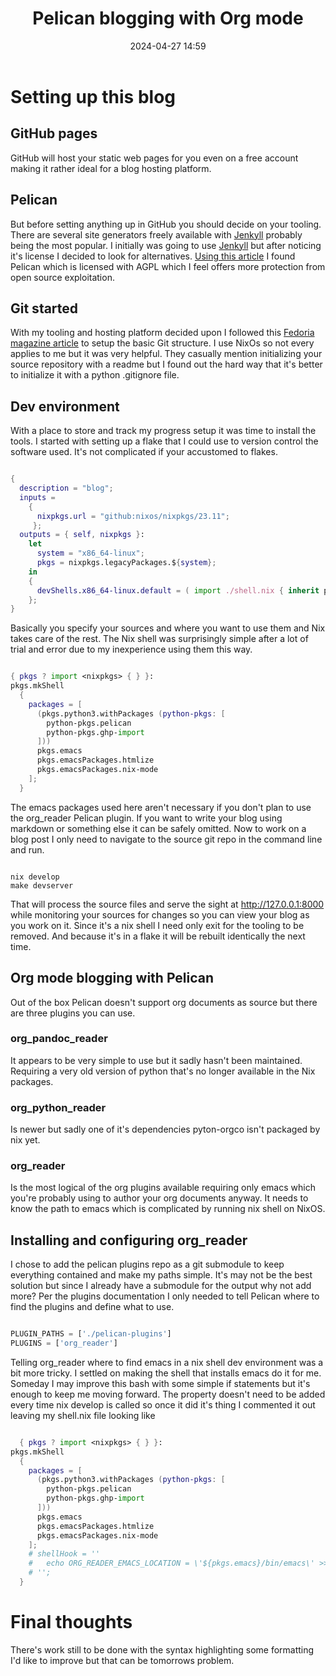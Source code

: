 #+TITLE: Pelican blogging with Org mode
#+DATE: 2024-04-27 14:59
#+OPTIONS: toc:nil num:nil ^:nil
#+PROPERTY: SLUG blog/blogging
#+PROPERTY: TAGS flakes, blog, pelican, devShell, orgMode, gitHub

* Setting up this blog
** GitHub pages
GitHub will host your static web pages for you even on a free account making it rather ideal for a blog hosting platform.
** Pelican
But before setting anything up in GitHub you should decide on your tooling. There are several site generators freely available with [[https://jekyllrb.com/][Jenkyll]] probably being the most popular. I initially was going to use [[https://jekyllrb.com/][Jenkyll]] but after noticing it's license I decided to look for alternatives. [[https://www.sitepoint.com/6-static-blog-generators-arent-jekyll/][Using this article]] I found Pelican which is licensed with AGPL which I feel offers more protection from open source exploitation. 
** Git started
With my tooling and hosting platform decided upon I followed this [[https://fedoramagazine.org/make-github-pages-blog-with-pelican/][Fedoria magazine article]] to setup the basic Git structure. I use NixOs so not every applies to me but it was very helpful. They casually mention initializing your source repository with a readme but I found out the hard way that it's better to initialize it with a python .gitignore file.
** Dev environment
With a place to store and track my progress setup it was time to install the tools. I started with setting up a flake that I could use to version control the software used. It's not complicated if your accustomed to flakes.
#+begin_src nix
  
  {
    description = "blog";
    inputs =
      {
        nixpkgs.url = "github:nixos/nixpkgs/23.11";
       };
    outputs = { self, nixpkgs }:
      let
        system = "x86_64-linux";
        pkgs = nixpkgs.legacyPackages.${system};
      in
      {
        devShells.x86_64-linux.default = ( import ./shell.nix { inherit pkgs; });
      };
  }
#+end_src
Basically you specify your sources and where you want to use them and Nix takes care of the rest. The Nix shell was surprisingly simple after a lot of trial and error due to my inexperience using them this way.
#+begin_src nix
  
  { pkgs ? import <nixpkgs> { } }:
  pkgs.mkShell
    {
      packages = [
        (pkgs.python3.withPackages (python-pkgs: [
          python-pkgs.pelican
          python-pkgs.ghp-import
        ]))
        pkgs.emacs
        pkgs.emacsPackages.htmlize
        pkgs.emacsPackages.nix-mode
      ];
    }
#+end_src
The emacs packages used here aren't necessary if you don't plan to use the org_reader Pelican plugin. If you want to write your blog using markdown or something else it can be safely omitted. Now to work on a blog post I only need to navigate to the source git repo in the command line and run.
#+begin_src shell

  nix develop
  make devserver
#+end_src
That will process the source files and serve the sight at http://127.0.0.1:8000 while monitoring your sources for changes so you can view your blog as you work on it. Since it's a nix shell I need only exit for the tooling to be removed. And because it's in a flake it will be rebuilt identically the next time.
** Org mode blogging with Pelican
Out of the box Pelican doesn't support org documents as source but there are three plugins you can use.
*** org_pandoc_reader
It appears to be very simple to use but it sadly hasn't been maintained. Requiring a very old version of python that's no longer available in the Nix packages.
*** org_python_reader
Is newer but sadly one of it's dependencies pyton-orgco isn't packaged by nix yet.
*** org_reader
Is the most logical of the org plugins available requiring only emacs which you're probably using to author your org documents anyway. It needs to know the path to emacs which is complicated by running nix shell on NixOS.
** Installing and configuring org_reader
I chose to add the pelican plugins repo as a git submodule to keep everything contained and make my paths simple. It's may not be the best solution but since I already have a submodule for the output why not add more? Per the plugins documentation I only needed to tell Pelican where to find the plugins and define what to use.
#+begin_src python
  
  PLUGIN_PATHS = ['./pelican-plugins']
  PLUGINS = ['org_reader']
#+end_src
Telling org_reader where to find emacs in a nix shell dev environment was a bit more tricky. I settled on making the shell that installs emacs do it for me. Someday I may improve this bash with some simple if statements but it's enough to keep me moving forward. The property doesn't need to be added every time nix develop is called so once it did it's thing I commented it out leaving my shell.nix file looking like
#+begin_src nix

  { pkgs ? import <nixpkgs> { } }:
pkgs.mkShell
  {
    packages = [
      (pkgs.python3.withPackages (python-pkgs: [
        python-pkgs.pelican
        python-pkgs.ghp-import
      ]))
      pkgs.emacs
      pkgs.emacsPackages.htmlize
      pkgs.emacsPackages.nix-mode
    ];
    # shellHook = ''
    #   echo ORG_READER_EMACS_LOCATION = \'${pkgs.emacs}/bin/emacs\' >> ./pelicanconf.py
    # '';
  }
#+end_src
* Final thoughts
There's work still to be done with the syntax highlighting some formatting I'd like to improve but that can be tomorrows problem.

